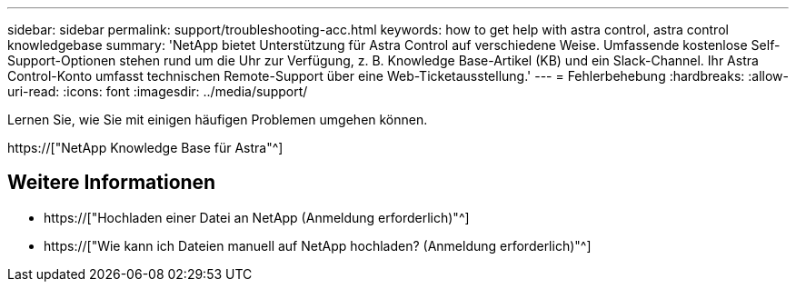 ---
sidebar: sidebar 
permalink: support/troubleshooting-acc.html 
keywords: how to get help with astra control, astra control knowledgebase 
summary: 'NetApp bietet Unterstützung für Astra Control auf verschiedene Weise. Umfassende kostenlose Self-Support-Optionen stehen rund um die Uhr zur Verfügung, z. B. Knowledge Base-Artikel (KB) und ein Slack-Channel. Ihr Astra Control-Konto umfasst technischen Remote-Support über eine Web-Ticketausstellung.' 
---
= Fehlerbehebung
:hardbreaks:
:allow-uri-read: 
:icons: font
:imagesdir: ../media/support/


[role="lead"]
Lernen Sie, wie Sie mit einigen häufigen Problemen umgehen können.

https://["NetApp Knowledge Base für Astra"^]

[discrete]
== Weitere Informationen

* https://["Hochladen einer Datei an NetApp (Anmeldung erforderlich)"^]
* https://["Wie kann ich Dateien manuell auf NetApp hochladen? (Anmeldung erforderlich)"^]

